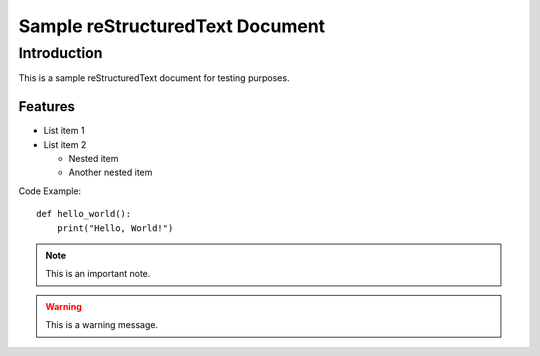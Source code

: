 Sample reStructuredText Document
==================================

Introduction
------------

This is a sample reStructuredText document for testing purposes.

Features
~~~~~~~~

* List item 1
* List item 2

  * Nested item
  * Another nested item

Code Example::

    def hello_world():
        print("Hello, World!")

.. note::
   This is an important note.

.. warning::
   This is a warning message.
